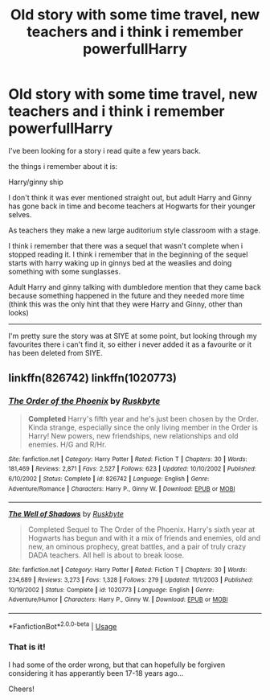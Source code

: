 #+TITLE: Old story with some time travel, new teachers and i think i remember powerfullHarry

* Old story with some time travel, new teachers and i think i remember powerfullHarry
:PROPERTIES:
:Author: fatalicus
:Score: 1
:DateUnix: 1597437520.0
:DateShort: 2020-Aug-15
:FlairText: What's That Fic?
:END:
I've been looking for a story i read quite a few years back.

the things i remember about it is:

Harry/ginny ship

I don't think it was ever mentioned straight out, but adult Harry and Ginny has gone back in time and become teachers at Hogwarts for their younger selves.

As teachers they make a new large auditorium style classroom with a stage.

I think i remember that there was a sequel that wasn't complete when i stopped reading it. I think i remember that in the beginning of the sequel starts with harry waking up in ginnys bed at the weaslies and doing something with some sunglasses.

Adult Harry and ginny talking with dumbledore mention that they came back because something happened in the future and they needed more time (think this was the only hint that they were Harry and Ginny, other than looks)

--------------

I'm pretty sure the story was at SIYE at some point, but looking through my favourites there i can't find it, so either i never added it as a favourite or it has been deleted from SIYE.


** linkffn(826742) linkffn(1020773)
:PROPERTIES:
:Author: Omeganian
:Score: 2
:DateUnix: 1597464902.0
:DateShort: 2020-Aug-15
:END:

*** [[https://www.fanfiction.net/s/826742/1/][*/The Order of the Phoenix/*]] by [[https://www.fanfiction.net/u/226550/Ruskbyte][/Ruskbyte/]]

#+begin_quote
  *Completed* Harry's fifth year and he's just been chosen by the Order. Kinda strange, especially since the only living member in the Order is Harry! New powers, new friendships, new relationships and old enemies. H/G and R/Hr.
#+end_quote

^{/Site/:} ^{fanfiction.net} ^{*|*} ^{/Category/:} ^{Harry} ^{Potter} ^{*|*} ^{/Rated/:} ^{Fiction} ^{T} ^{*|*} ^{/Chapters/:} ^{30} ^{*|*} ^{/Words/:} ^{181,469} ^{*|*} ^{/Reviews/:} ^{2,871} ^{*|*} ^{/Favs/:} ^{2,527} ^{*|*} ^{/Follows/:} ^{623} ^{*|*} ^{/Updated/:} ^{10/10/2002} ^{*|*} ^{/Published/:} ^{6/10/2002} ^{*|*} ^{/Status/:} ^{Complete} ^{*|*} ^{/id/:} ^{826742} ^{*|*} ^{/Language/:} ^{English} ^{*|*} ^{/Genre/:} ^{Adventure/Romance} ^{*|*} ^{/Characters/:} ^{Harry} ^{P.,} ^{Ginny} ^{W.} ^{*|*} ^{/Download/:} ^{[[http://www.ff2ebook.com/old/ffn-bot/index.php?id=826742&source=ff&filetype=epub][EPUB]]} ^{or} ^{[[http://www.ff2ebook.com/old/ffn-bot/index.php?id=826742&source=ff&filetype=mobi][MOBI]]}

--------------

[[https://www.fanfiction.net/s/1020773/1/][*/The Well of Shadows/*]] by [[https://www.fanfiction.net/u/226550/Ruskbyte][/Ruskbyte/]]

#+begin_quote
  Completed Sequel to The Order of the Phoenix. Harry's sixth year at Hogwarts has begun and with it a mix of friends and enemies, old and new, an ominous prophecy, great battles, and a pair of truly crazy DADA teachers. All hell is about to break loose.
#+end_quote

^{/Site/:} ^{fanfiction.net} ^{*|*} ^{/Category/:} ^{Harry} ^{Potter} ^{*|*} ^{/Rated/:} ^{Fiction} ^{T} ^{*|*} ^{/Chapters/:} ^{30} ^{*|*} ^{/Words/:} ^{234,689} ^{*|*} ^{/Reviews/:} ^{3,273} ^{*|*} ^{/Favs/:} ^{1,328} ^{*|*} ^{/Follows/:} ^{279} ^{*|*} ^{/Updated/:} ^{11/1/2003} ^{*|*} ^{/Published/:} ^{10/19/2002} ^{*|*} ^{/Status/:} ^{Complete} ^{*|*} ^{/id/:} ^{1020773} ^{*|*} ^{/Language/:} ^{English} ^{*|*} ^{/Genre/:} ^{Adventure/Humor} ^{*|*} ^{/Characters/:} ^{Harry} ^{P.,} ^{Ginny} ^{W.} ^{*|*} ^{/Download/:} ^{[[http://www.ff2ebook.com/old/ffn-bot/index.php?id=1020773&source=ff&filetype=epub][EPUB]]} ^{or} ^{[[http://www.ff2ebook.com/old/ffn-bot/index.php?id=1020773&source=ff&filetype=mobi][MOBI]]}

--------------

*FanfictionBot*^{2.0.0-beta} | [[https://github.com/tusing/reddit-ffn-bot/wiki/Usage][Usage]]
:PROPERTIES:
:Author: FanfictionBot
:Score: 1
:DateUnix: 1597464922.0
:DateShort: 2020-Aug-15
:END:


*** That is it!

I had some of the order wrong, but that can hopefully be forgiven considering it has apperantly been 17-18 years ago...

Cheers!
:PROPERTIES:
:Author: fatalicus
:Score: 1
:DateUnix: 1597477875.0
:DateShort: 2020-Aug-15
:END:
